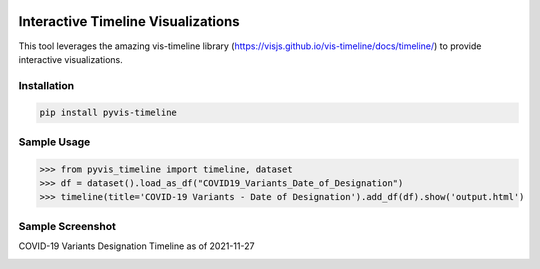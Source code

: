 .. -*- mode: rst -*-

|BuildTest|_ |PyPi|_ |License|_ |Downloads|_ |PythonVersion|_

.. |BuildTest| image:: https://travis-ci.com/daniel-yj-yang/pyvis-timeline.svg?branch=main
.. _BuildTest: https://app.travis-ci.com/github/daniel-yj-yang/pyvis-timeline

.. |PythonVersion| image:: https://img.shields.io/badge/python-3.8%20%7C%203.9-blue
.. _PythonVersion: https://img.shields.io/badge/python-3.8%20%7C%203.9-blue

.. |PyPi| image:: https://img.shields.io/pypi/v/pyvis-timeline
.. _PyPi: https://pypi.python.org/pypi/pyvis-timeline

.. |Downloads| image:: https://pepy.tech/badge/pyvis-timeline
.. _Downloads: https://pepy.tech/project/pyvis-timeline

.. |License| image:: https://img.shields.io/pypi/l/pyvis-timeline
.. _License: https://pypi.python.org/pypi/pyvis-timeline


===================================
Interactive Timeline Visualizations
===================================

This tool leverages the amazing vis-timeline library (https://visjs.github.io/vis-timeline/docs/timeline/) to provide interactive visualizations.


Installation
------------

.. code-block::

   pip install pyvis-timeline


Sample Usage
------------

>>> from pyvis_timeline import timeline, dataset
>>> df = dataset().load_as_df("COVID19_Variants_Date_of_Designation")
>>> timeline(title='COVID-19 Variants - Date of Designation').add_df(df).show('output.html')


Sample Screenshot
-----------------
COVID-19 Variants Designation Timeline as of 2021-11-27

|image1|


.. |image1| image:: https://github.com/daniel-yj-yang/pyvis-timeline/raw/main/pyvis_timeline/examples/images/covid19_variants_designation_timeline.png

